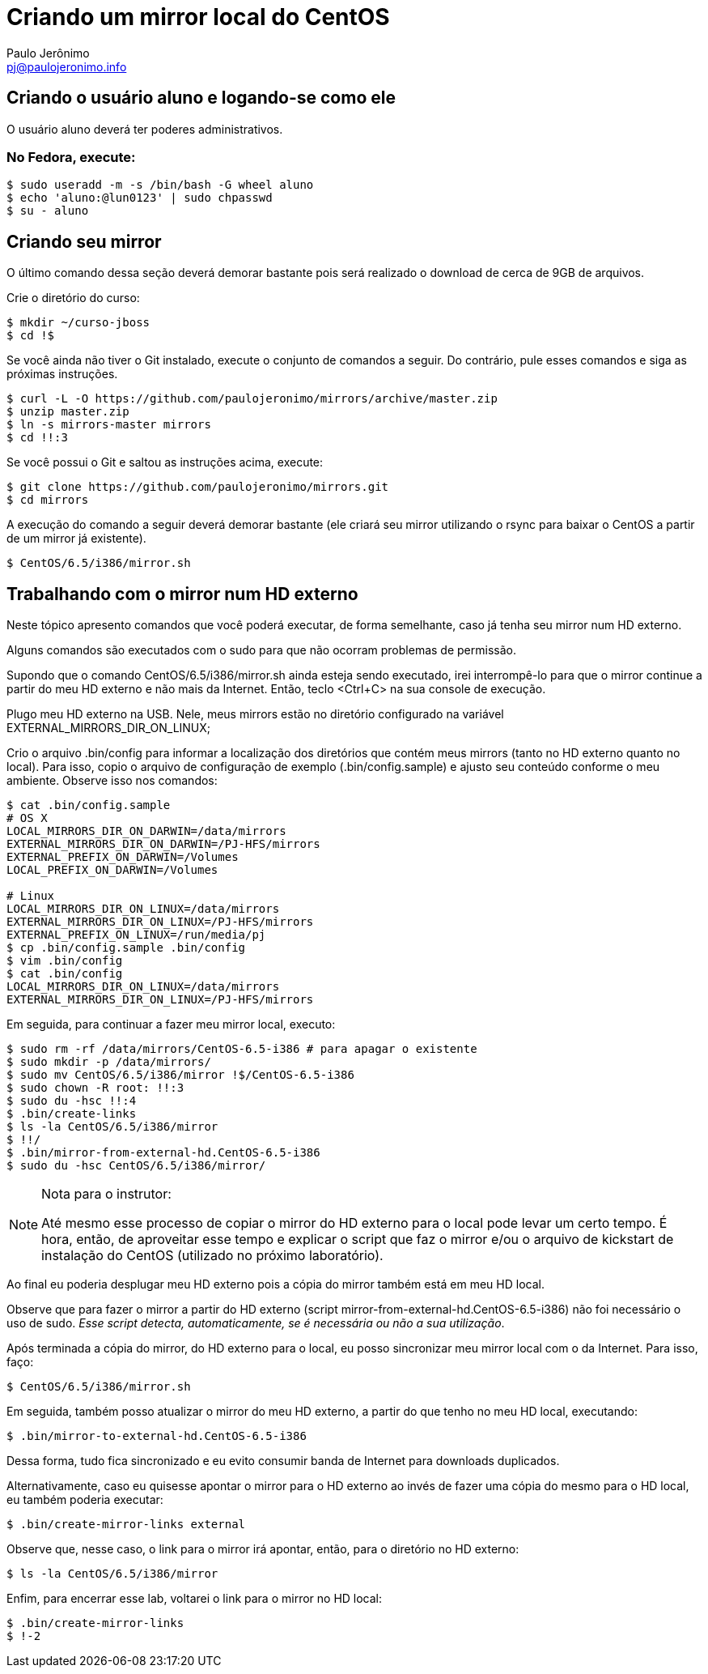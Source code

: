 = Criando um mirror local do CentOS
:author: Paulo Jerônimo
:email: pj@paulojeronimo.info

== Criando o usuário aluno e logando-se como ele
O usuário +aluno+ deverá ter poderes administrativos.

=== No Fedora, execute:
[source,bash]
----
$ sudo useradd -m -s /bin/bash -G wheel aluno
$ echo 'aluno:@lun0123' | sudo chpasswd
$ su - aluno
----

== Criando seu mirror 
O último comando dessa seção deverá demorar bastante pois será realizado o download de cerca de 9GB de arquivos.

Crie o diretório do curso:
[source,bash]
----
$ mkdir ~/curso-jboss
$ cd !$
----
Se você ainda não tiver o Git instalado, execute o conjunto de comandos a seguir. Do contrário, pule esses comandos e siga as próximas instruções.
[source,bash]
----
$ curl -L -O https://github.com/paulojeronimo/mirrors/archive/master.zip
$ unzip master.zip
$ ln -s mirrors-master mirrors
$ cd !!:3
----
Se você possui o Git e saltou as instruções acima, execute:
[source,bash]
----
$ git clone https://github.com/paulojeronimo/mirrors.git
$ cd mirrors
----
A execução do comando a seguir deverá demorar bastante (ele criará seu mirror utilizando o rsync para baixar o CentOS a partir de um mirror já existente).
[source,bash]
----
$ CentOS/6.5/i386/mirror.sh
----

== Trabalhando com o mirror num HD externo
Neste tópico apresento comandos que você poderá executar, de forma semelhante, caso já tenha seu mirror num HD externo.

Alguns comandos são executados com o +sudo+ para que não ocorram problemas de permissão.

Supondo que o comando +CentOS/6.5/i386/mirror.sh+ ainda esteja sendo executado, irei interrompê-lo para que o mirror continue a partir do meu HD externo e não mais da Internet. Então, teclo <Ctrl+C> na sua console de execução.

Plugo meu HD externo na USB. Nele, meus mirrors estão no diretório configurado na variável +EXTERNAL_MIRRORS_DIR_ON_LINUX+;

Crio o arquivo +.bin/config+ para informar a localização dos diretórios que contém meus mirrors (tanto no HD externo quanto no local). Para isso, copio o arquivo de configuração de exemplo (+.bin/config.sample+) e ajusto seu conteúdo conforme o meu ambiente. Observe isso nos comandos:
[source,bash]
----
$ cat .bin/config.sample 
# OS X
LOCAL_MIRRORS_DIR_ON_DARWIN=/data/mirrors
EXTERNAL_MIRRORS_DIR_ON_DARWIN=/PJ-HFS/mirrors
EXTERNAL_PREFIX_ON_DARWIN=/Volumes
LOCAL_PREFIX_ON_DARWIN=/Volumes

# Linux
LOCAL_MIRRORS_DIR_ON_LINUX=/data/mirrors
EXTERNAL_MIRRORS_DIR_ON_LINUX=/PJ-HFS/mirrors
EXTERNAL_PREFIX_ON_LINUX=/run/media/pj
$ cp .bin/config.sample .bin/config
$ vim .bin/config
$ cat .bin/config
LOCAL_MIRRORS_DIR_ON_LINUX=/data/mirrors
EXTERNAL_MIRRORS_DIR_ON_LINUX=/PJ-HFS/mirrors
----
Em seguida, para continuar a fazer meu mirror local, executo:
[source,bash]
----
$ sudo rm -rf /data/mirrors/CentOS-6.5-i386 # para apagar o existente
$ sudo mkdir -p /data/mirrors/
$ sudo mv CentOS/6.5/i386/mirror !$/CentOS-6.5-i386
$ sudo chown -R root: !!:3
$ sudo du -hsc !!:4
$ .bin/create-links
$ ls -la CentOS/6.5/i386/mirror
$ !!/
$ .bin/mirror-from-external-hd.CentOS-6.5-i386
$ sudo du -hsc CentOS/6.5/i386/mirror/
----
.Nota para o instrutor:
[NOTE]
======
Até mesmo esse processo de copiar o mirror do HD externo para o local pode levar um certo tempo. É hora, então, de aproveitar esse tempo e explicar o script que faz o mirror e/ou o arquivo de kickstart de instalação do CentOS (utilizado no próximo laboratório).
======
Ao final eu poderia desplugar meu HD externo pois a cópia do mirror também está em meu HD local.

Observe que para fazer o mirror a partir do HD externo (script +mirror-from-external-hd.CentOS-6.5-i386+) não foi necessário o uso de sudo. _Esse script detecta, automaticamente, se é necessária ou não a sua utilização_.

Após terminada a cópia do mirror, do HD externo para o local, eu posso sincronizar meu mirror local com o da Internet. Para isso, faço:
[source,bash]
----
$ CentOS/6.5/i386/mirror.sh
----
Em seguida, também posso atualizar o mirror do meu HD externo, a partir do que tenho no meu HD local, executando:
[source,bash]
----
$ .bin/mirror-to-external-hd.CentOS-6.5-i386
----
Dessa forma, tudo fica sincronizado e eu evito consumir banda de Internet para downloads duplicados.

Alternativamente, caso eu quisesse apontar o mirror para o HD externo ao invés de fazer uma cópia do mesmo para o HD local, eu também poderia executar:
[source,bash]
----
$ .bin/create-mirror-links external
----
Observe que, nesse caso, o link para o mirror irá apontar, então, para o diretório no HD externo:
[source,bash]
----
$ ls -la CentOS/6.5/i386/mirror
----
Enfim, para encerrar esse lab, voltarei o link para o mirror no HD local:
[source,bash]
----
$ .bin/create-mirror-links
$ !-2
----
